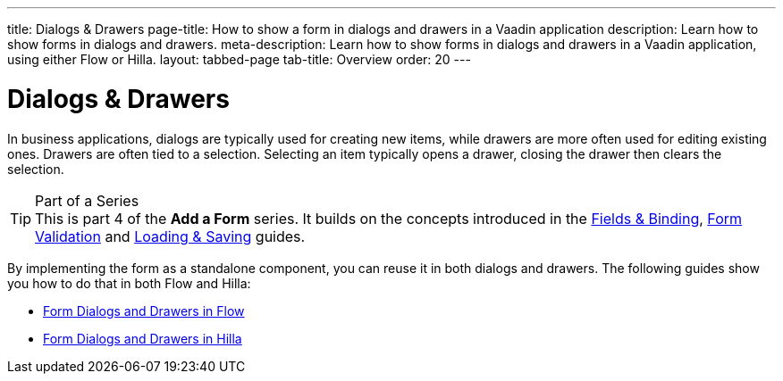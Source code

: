 ---
title: Dialogs & Drawers
page-title: How to show a form in dialogs and drawers in a Vaadin application
description: Learn how to show forms in dialogs and drawers.
meta-description: Learn how to show forms in dialogs and drawers in a Vaadin application, using either Flow or Hilla.
layout: tabbed-page
tab-title: Overview
order: 20
---


= Dialogs & Drawers

In business applications, dialogs are typically used for creating new items, while drawers are more often used for editing existing ones. Drawers are often tied to a selection. Selecting an item typically opens a drawer, closing the drawer then clears the selection.

.Part of a Series
[TIP]
This is part 4 of the *Add a Form* series. It builds on the concepts introduced in the <<../fields-and-binding#,Fields & Binding>>, <<../validation#,Form Validation>> and <<../loading-and-saving#,Loading & Saving>> guides.

By implementing the form as a standalone component, you can reuse it in both dialogs and drawers. The following guides show you how to do that in both Flow and Hilla:

* <<flow#,Form Dialogs and Drawers in Flow>>
* <<hilla#,Form Dialogs and Drawers in Hilla>>
